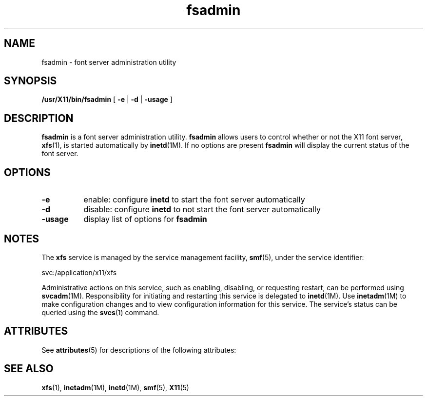 '\" te
.\" ident       "@(#)fsadmin.1 1.6     09/06/18 SMI"
.\"
.\" "Copyright 2009 Sun Microsystems, Inc.  All rights reserved."
.\" "Use is subject to license terms."
.\" 
.\" Permission is hereby granted, free of charge, to any person obtaining a
.\" copy of this software and associated documentation files (the
.\" "Software"), to deal in the Software without restriction, including
.\" without limitation the rights to use, copy, modify, merge, publish,
.\" distribute, and/or sell copies of the Software, and to permit persons
.\" to whom the Software is furnished to do so, provided that the above
.\" copyright notice(s) and this permission notice appear in all copies of
.\" the Software and that both the above copyright notice(s) and this
.\" permission notice appear in supporting documentation.
.\" 
.\" THE SOFTWARE IS PROVIDED "AS IS", WITHOUT WARRANTY OF ANY KIND, EXPRESS
.\" OR IMPLIED, INCLUDING BUT NOT LIMITED TO THE WARRANTIES OF
.\" MERCHANTABILITY, FITNESS FOR A PARTICULAR PURPOSE AND NONINFRINGEMENT
.\" OF THIRD PARTY RIGHTS. IN NO EVENT SHALL THE COPYRIGHT HOLDER OR
.\" HOLDERS INCLUDED IN THIS NOTICE BE LIABLE FOR ANY CLAIM, OR ANY SPECIAL
.\" INDIRECT OR CONSEQUENTIAL DAMAGES, OR ANY DAMAGES WHATSOEVER RESULTING
.\" FROM LOSS OF USE, DATA OR PROFITS, WHETHER IN AN ACTION OF CONTRACT,
.\" NEGLIGENCE OR OTHER TORTIOUS ACTION, ARISING OUT OF OR IN CONNECTION
.\" WITH THE USE OR PERFORMANCE OF THIS SOFTWARE.
.\" 
.\" Except as contained in this notice, the name of a copyright holder
.\" shall not be used in advertising or otherwise to promote the sale, use
.\" or other dealings in this Software without prior written authorization
.\" of the copyright holder.
.\"
.TH fsadmin 1 "4 Jun 2009"
.IX "fsadmin" "" "\f3fsadmin\f1(1) \(em administration utility for font server" ""
.IX "font server" "admin" "font server" " administration utility \(em \f3fsadmin\f1(1)"
.SH NAME
fsadmin \- font server administration utility
.SH SYNOPSIS
.PP
.B /usr/X11/bin/fsadmin
[
.B \-e 
|
.B \-d
|
.B \-usage
]
.SH DESCRIPTION
.PP
.B fsadmin
is a font server administration utility.
.B fsadmin
allows users to control whether or not the X11 font server, \fBxfs\fR(1), is 
started automatically by
.BR inetd (1M).
If no options are present
.B fsadmin
will display the current status of the font server.
.SH OPTIONS
.TP 8
.B \-e
enable: configure 
.B inetd
to start the font server automatically
.TP 8
.B \-d
disable: configure
.B inetd
to not start the font server automatically
.TP 8
.B \-usage
display list of options for 
.B fsadmin
.SH "NOTES"
.PP
The \fBxfs\fR service is managed by the service management facility, 
\fBsmf\fR(5), under the service identifier:
.PP
.nf
svc:/application/x11/xfs
.fi
.PP
Administrative actions on this service, such as enabling, disabling, or 
requesting restart, can be performed using \fBsvcadm\fR(1M)\&. Responsibility 
for initiating and restarting this service is delegated to \fBinetd\fR(1M)\&.
Use \fBinetadm\fR(1M) to make configuration changes and to view configuration 
information for this service\&. The service\&'s status can be queried using 
the \fBsvcs\fR(1) command\&.
.SH "ATTRIBUTES"
.PP
See \fBattributes\fR(5) for descriptions of the following attributes:
.sp
.TS
tab(^) allbox;
cw(2.750000i)| cw(2.750000i)
lw(2.750000i)| lw(2.750000i).
ATTRIBUTE TYPE^ATTRIBUTE VALUE
Availability^SUNWxwfs
.TE
.sp
.SH SEE ALSO
.PP
.BR xfs (1),
.BR inetadm (1M),
.BR inetd (1M),
.BR smf (5),
.BR X11 (5)
